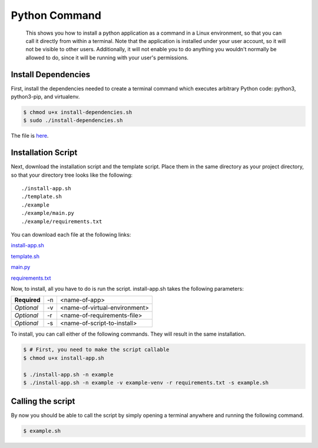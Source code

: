 
Python Command
==============

    This shows you how to install a python application as a command in a Linux environment, so that you can call it directly from within a terminal. Note that the application is installed under your user account, so it will not be visible to other users. Additionally, it will not enable you to do anything you wouldn't normally be allowed to do, since it will be running with your user's permissions.
    
Install Dependencies
--------------------

First, install the dependencies needed to create a terminal command which executes arbitrary Python code: python3, python3-pip, and virtualenv.

.. code:: bash

    $ chmod u+x install-dependencies.sh
    $ sudo ./install-dependencies.sh

The file is `here </resources/code/python-command/install-dependencies.sh>`_.

Installation Script
-------------------

Next, download the installation script and the template script. Place them in the same directory as your project directory, so that your directory tree looks like the following:

.. parsed-literal::

    ./install-app.sh
    ./template.sh
    ./example
    ./example/main.py
    ./example/requirements.txt

You can download each file at the following links:

`install-app.sh </resources/code/python-command/install-app.sh>`_

`template.sh </resources/code/python-command/template.sh>`_

`main.py </resources/code/python-command/example/main.py>`_

`requirements.txt </resources/code/python-command/example/requirements.txt>`_

Now, to install, all you have to do is run the script. install-app.sh takes the following parameters:

+--------------+----+-------------------------------+
| **Required** | -n | <name-of-app>                 |
+--------------+----+-------------------------------+
| *Optional*   | -v | <name-of-virtual-environment> |
+--------------+----+-------------------------------+
| *Optional*   | -r | <name-of-requirements-file>   |
+--------------+----+-------------------------------+
| *Optional*   | -s | <name-of-script-to-install>   |
+--------------+----+-------------------------------+

To install, you can call either of the following commands. They will result in the same installation.

.. code:: bash

    $ # First, you need to make the script callable
    $ chmod u+x install-app.sh

    $ ./install-app.sh -n example
    $ ./install-app.sh -n example -v example-venv -r requirements.txt -s example.sh
    
Calling the script
------------------

By now you should be able to call the script by simply opening a terminal anywhere and running the following command.

.. code:: bash

    $ example.sh


